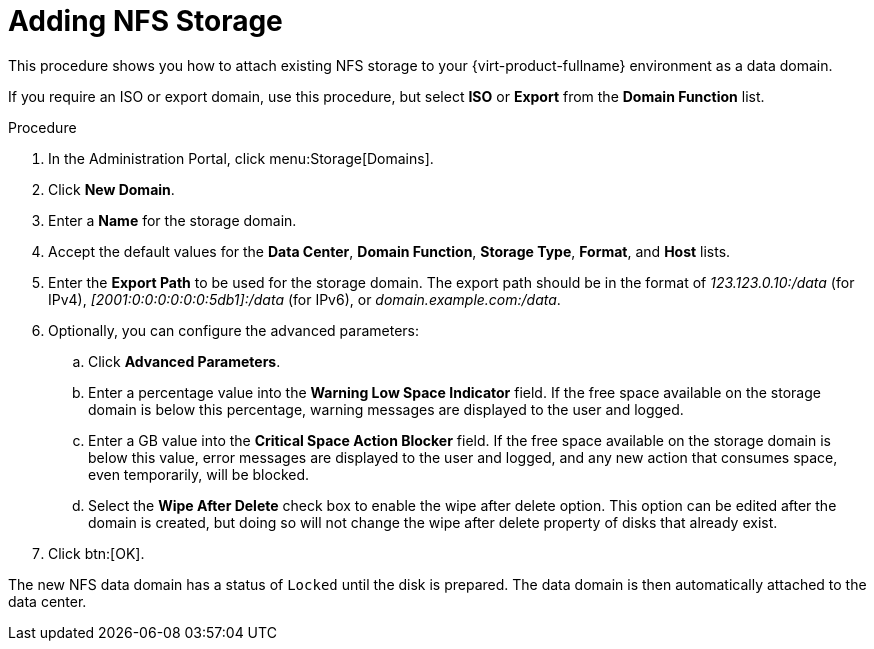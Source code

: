 [id='Adding_NFS_Storage_{context}']
= Adding NFS Storage

This procedure shows you how to attach existing NFS storage to your {virt-product-fullname} environment as a data domain.

If you require an ISO or export domain, use this procedure, but select *ISO* or *Export* from the *Domain Function* list.

.Procedure

. In the Administration Portal, click menu:Storage[Domains].
. Click *New Domain*.
. Enter a *Name* for the storage domain.
. Accept the default values for the *Data Center*, *Domain Function*, *Storage Type*, *Format*, and *Host* lists.
. Enter the *Export Path* to be used for the storage domain. The export path should be in the format of _123.123.0.10:/data_ (for IPv4), _[2001:0:0:0:0:0:0:5db1]:/data_ (for IPv6), or _domain.example.com:/data_.
. Optionally, you can configure the advanced parameters:
.. Click *Advanced Parameters*.
.. Enter a percentage value into the *Warning Low Space Indicator* field. If the free space available on the storage domain is below this percentage, warning messages are displayed to the user and logged.
.. Enter a GB value into the *Critical Space Action Blocker* field. If the free space available on the storage domain is below this value, error messages are displayed to the user and logged, and any new action that consumes space, even temporarily, will be blocked.
.. Select the *Wipe After Delete* check box to enable the wipe after delete option. This option can be edited after the domain is created, but doing so will not change the wipe after delete property of disks that already exist.
. Click btn:[OK].

The new NFS data domain has a status of `Locked` until the disk is prepared. The data domain is then automatically attached to the data center.
